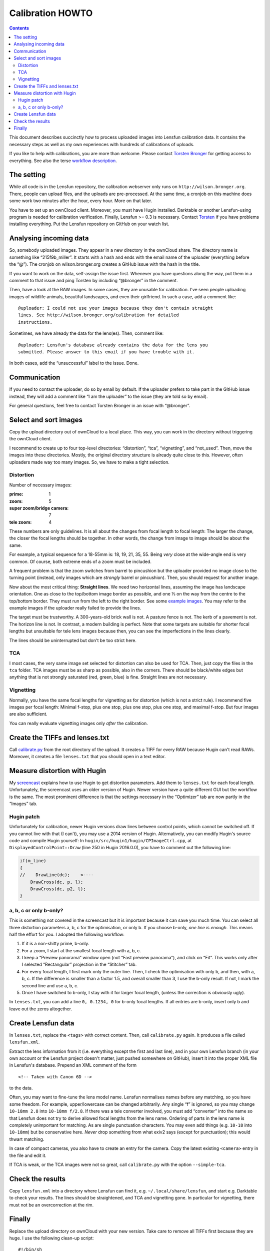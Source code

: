 .. -*- mode: rst; coding: utf-8; ispell-local-dictionary: "british" -*-

=======================
Calibration HOWTO
=======================

.. contents::

This document describes succinctly how to process uploaded images into Lensfun
calibration data. It contains the necessary steps as well as my own
experiences with hundreds of calibrations of uploads.

If you like to help with calibrations, you are more than welcome. Please
contact `Torsten Bronger`_ for getting access to everything. See also the
terse `workflow description`_.

.. _Torsten Bronger: mailto:bronger@physik.rwth-aachen.de
.. _workflow description:
   https://github.com/lensfun/lensfun/blob/master/tools/calibration_webserver/workflow.rst


The setting
============

While all code is in the Lensfun repository, the calibration webserver only
runs on ``http://wilson.bronger.org``. There, people can upload files, and the
uploads are pre-processed. At the same time, a cronjob on this machine does
some work two minutes after the hour, every hour. More on that later.

You have to set up an ownCloud client. Moreover, you must have Hugin
installed. Darktable or another Lensfun-using program is needed for
calibration verification. Finally, Lensfun >= 0.3 is necessary. Contact
`Torsten`_ if you have problems installing everything. Put the Lensfun
repository on GitHub on your watch list.

.. _Torsten: mailto:bronger@physik.rwth-aachen.de


Analysing incoming data
===========================

So, somebody uploaded images. They appear in a new directory in the ownCloud
share. The directory name is something like “215f9b_miller”. It starts with a
hash and ends with the email name of the uploader (everything before the “@”).
The cronjob on wilson.bronger.org creates a GitHub issue with the hash in the
title.

If you want to work on the data, self-assign the issue first. Whenever you
have questions along the way, put them in a comment to that issue and ping
Torsten by including “@bronger” in the comment.

Then, have a look at the RAW images. In some cases, they are unusable for
calibration. I've seen people uploading images of wildlife animals, beautiful
landscapes, and even their girlfriend. In such a case, add a comment like::

    @uploader: I could not use your images because they don't contain straight
    lines. See http://wilson.bronger.org/calibration for detailed
    instructions.

Sometimes, we have already the data for the lens(es). Then, comment like::

    @uploader: Lensfun's database already contains the data for the lens you
    submitted. Please answer to this email if you have trouble with it.

In both cases, add the “unsuccessful” label to the issue. Done.


Communication
=================

If you need to contact the uploader, do so by email by default. If the
uploader prefers to take part in the GitHub issue instead, they will add a
comment like “I am the uploader” to the issue (they are told so by email).

For general questions, feel free to contact Torsten Bronger in an issue with
“@bronger”.


Select and sort images
=========================

Copy the upload directory out of ownCloud to a local place. This way, you can
work in the directory without triggering the ownCloud client.

I recommend to create up to four top-level directories: “distortion”, “tca”,
“vignetting”, and “not_used”. Then, move the images into these directories.
Mostly, the original directory structure is already quite close to this.
However, often uploaders made way too many images. So, we have to make a tight
selection.


Distortion
----------

Number of necessary images:

:prime: 1
:zoom:  5
:super zoom/bridge camera: 7
:tele zoom: 4

These numbers are only guidelines. It is all about the changes from focal
length to focal length: The larger the change, the closer the focal lengths
should be together. In other words, the change from image to image should be
about the same.

For example, a typical sequence for a 18-55mm is: 18, 19, 21, 35, 55. Being
*very* close at the wide-angle end is very common. Of course, both extreme
ends of a zoom must be included.

A frequent problem is that the zoom switches from barrel to pincushion but the
uploader provided no image close to the turning point (instead, only images
which are *strongly* barrel or pincushion). Then, you should request for
another image.

Now about the most critical thing: **Straight lines**. We need two horizontal
lines, assuming the image has landscape orientation. One as close to the
top/bottom image border as possible, and one ⅓ on the way from the centre to
the top/bottom border. They must run from the left to the right border. See
some `example images`_. You may refer to the example images if the uploader
really failed to provide the lines.

.. _example images: http://wilson.bronger.org/calibration/target_tips

The target must be trustworthy. A 300-years-old brick wall is not. A pasture
fence is not. The kerb of a pavement is not. The horizon line is not. In
contrast, a modern building is perfect. Note that some targets are suitable
for shorter focal lengths but unsuitable for tele lens images because then, you
can see the imperfections in the lines clearly.

The lines should be uninterrupted but don't be too strict here.


TCA
---

I most cases, the very same image set selected for distortion can also be used
for TCA. Then, just copy the files in the ``tca`` folder. TCA images must be
as sharp as possible, also in the corners. There should be black/white edges
but anything that is not strongly saturated (red, green, blue) is fine.
Straight lines are not necessary.


Vignetting
----------

Normally, you have the same focal lengths for vignetting as for distortion
(which is not a strict rule). I recommend five images per focal length:
Minimal f-stop, plus one stop, plus one stop, plus one stop, and maximal
f-stop. But four images are also sufficient.

You can really evaluate vignetting images only *after* the calibration.


Create the TIFFs and lenses.txt
=================================

Call `calibrate.py`_ from the root directory of the upload. It creates a TIFF
for every RAW because Hugin can't read RAWs. Moreover, it creates a file
``lenses.txt`` that you should open in a text editor.

.. _calibrate.py:
   https://github.com/lensfun/lensfun/blob/master/tools/calibrate/calibrate.py


Measure distortion with Hugin
================================

My `screencast`_ explains how to use Hugin to get distortion parameters. Add
them to ``lenses.txt`` for each focal length. Unfortunately, the screencast
uses an older version of Hugin. Newer version have a quite different GUI but
the workflow is the same. The most prominent difference is that the settings
necessary in the “Optimizer” tab are now partly in the “Images” tab.

.. _screencast: https://vimeo.com/51999287


Hugin patch
-----------

Unfortunately for calibration, newer Hugin versions draw lines between control
points, which cannot be switched off. If you cannot live with that (I can't),
you may use a 2014 version of Hugin. Alternatively, you can modify Hugin's
source code and compile Hugin yourself: In
``hugin/src/hugin1/hugin/CPImageCtrl.cpp``, at ``DisplayedControlPoint::Draw``
(line 250 in Hugin 2016.0.0), you have to comment out the following line:

.. code-block:: c++

    if(m_line)
    {
    //    DrawLine(dc);    <----
        DrawCross(dc, p, l);
        DrawCross(dc, p2, l);
    }


a, b, c or only b-only?
------------------

This is something not covered in the screencast but it is important because it
can save you much time. You can select all three distortion parameters a, b, c
for the optimisation, or only b. If you choose b-only, *one line is enough*.
This means half the effort for you. I adopted the following workflow:

1. If it is a non-shitty prime, b-only.
2. For a zoom, I start at the smallest focal length with a, b, c.
3. I keep a “Preview panorama” window open (not “Fast preview panorama”), and
   click on “Fit”. This works only after I selected “Rectangular” projection
   in the “Stitcher” tab.
4. For every focal length, I first mark only the outer line. Then, I check the
   optimisation with only b, and then, with a, b, c. If the difference is
   smaller than a factor 1.5, and overall smaller than 3, I use the b-only
   result. If not, I mark the second line and use a, b, c.
5. Once I have switched to b-only, I stay with it for larger focal length,
   (unless the correction is obviously ugly).

In ``lenses.txt``, you can add a line ``0, 0.1234, 0`` for b-only focal
lengths. If all entries are b-only, insert only b and leave out the zeros
altogether.


Create Lensfun data
======================

In ``lenses.txt``, replace the ``<tags>`` with correct content. Then, call
``calibrate.py`` again. It produces a file called ``lensfun.xml``.

Extract the lens information from it (i.e. everything except the first and last
line), and in your own Lensfun branch (in your own account or the Lensfun
project doesn't matter, just pushed somewhere on GitHub), insert it into the
proper XML file in Lensfun's database. Prepend an XML comment of the form

::

     <!-- Taken with Canon 6D -->

to the data.

Often, you may want to fine-tune the lens model name. Lensfun normalises names
before any matching, so you have some freedom. For example, upper/lowercase
can be changed arbitrarily. Any single “f” is ignored, so you may change
``10-18mm 2.8`` into ``10-18mm f/2.8``. If there was a tele converter
involved, you must add “converter” into the name so that Lensfun does not try
to derive allowed focal lengths from the lens name. Ordering of parts in the
lens name is completely unimportant for matching. As are single punctuation
characters. You may even add things (e.g. ``10-18`` into ``10-18mm``) but be
conservative here. *Never* drop something from what exiv2 says (except for
punctuation); this would thwart matching.

In case of compact cameras, you also have to create an entry for the camera.
Copy the latest existing ``<camera>`` entry in the file and edit it.

If TCA is weak, or the TCA images were not so great, call ``calibrate.py`` with
the option ``--simple-tca``.


Check the results
===================

Copy ``lensfun.xml`` into a directory where Lensfun can find it,
e.g. ``~/.local/share/lensfun``, and start e.g. Darktable to check your
results. The lines should be straightened, and TCA and vignetting gone. In
particular for vignetting, there must not be an overcorrection at the rim.


Finally
========

Replace the upload directory on ownCloud with your new version. Take care to
remove all TIFFs first because they are huge. I use the following clean-up
script::

    #!/bin/sh
    find . -name "*.tiff" -exec rm {} \;
    find . -name "*.tca" -exec rm {} \;
    find . -name "*.gp" -exec rm {} \;
    find . -name "*.dat" -exec rm {} \;
    find . -name "*.xmp" -exec rm {} \;

Commit your results to the Lensfun's master branch on GitHub. Or, if you want
feedback first, create a pull request.

